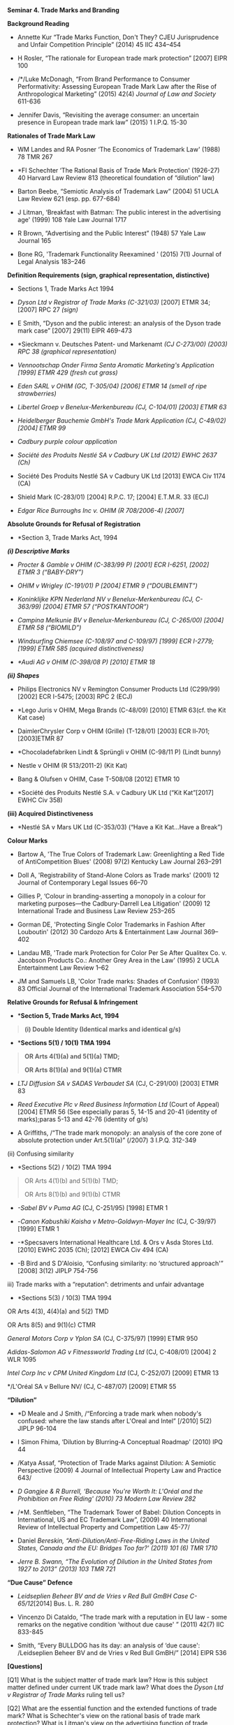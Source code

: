 *Seminar 4. Trade Marks and Branding*

*Background Reading*

- Annette Kur “Trade Marks Function, Don't They? CJEU Jurisprudence and
  Unfair Competition Principle” (2014) 45 IIC 434--454

- H Rosler, “The rationale for European trade mark protection” [2007]
  EIPR 100

- /*/Luke McDonagh, “From Brand Performance to Consumer Performativity:
  Assessing European Trade Mark Law after the Rise of Anthropological
  Marketing” (2015) 42(4) /Journal of Law and Society/ 611-636

- Jennifer Davis, “Revisiting the average consumer: an uncertain
  presence in European trade mark law” (2015) 1 I.P.Q. 15-30

*Rationales of Trade Mark Law*

- WM Landes and RA Posner ‘The Economics of Trademark Law' (1988) 78 TMR
  267

- *FI Schechter ‘The Rational Basis of Trade Mark Protection' (1926-27)
  40 Harvard Law Review 813 (theoretical foundation of “dilution” law)

- Barton Beebe, “Semiotic Analysis of Trademark Law” (2004) 51 UCLA Law
  Review 621 (esp. pp. 677-684)

- J Litman, ‘Breakfast with Batman: The public interest in the
  advertising age' (1999) 108 Yale Law Journal 1717

- R Brown, “Advertising and the Public Interest” (1948) 57 Yale Law
  Journal 165

- Bone RG, 'Trademark Functionality Reexamined ' (2015) 7(1) Journal of
  Legal Analysis 183--246

*Definition Requirements (sign, graphical representation, distinctive)*

- Sections 1, Trade Marks Act 1994

- /Dyson Ltd v Registrar of Trade Marks (C-321/03)/ [2007] ETMR 34;
  [2007] RPC 27 /(sign)/

- E Smith, “Dyson and the public interest: an analysis of the Dyson
  trade mark case” [2007] 29(11) EIPR 469-473

- *Sieckmann v. Deutsches Patent- und Markenamt /(CJ C-273/00) (2003)
  RPC 38 (graphical representation)/

- /Vennootschap Onder Firma Senta Aromatic Marketing's Application
  [1999] ETMR 429 (fresh cut grass)/

- /Eden SARL v OHIM (GC, T-305/04) [2006] ETMR 14 (smell of ripe
  strawberries)/

- /Libertel Groep v Benelux-Merkenbureau (CJ, C-104/01) [2003] ETMR 63/

- /Heidelberger Bauchemie GmbH's Trade Mark Application (CJ, C-49/02)
  [2004] ETMR 99/

- /Cadbury purple colour application/

- /Société des Produits Nestlé SA v Cadbury UK Ltd (2012) EWHC 2637
  (Ch)/

- Société Des Produits Nestlé SA v Cadbury UK Ltd [2013] EWCA Civ 1174
  (CA)

- Shield Mark (C-283/01) [2004] R.P.C. 17; [2004] E.T.M.R. 33 (ECJ)

- /Edgar Rice Burroughs Inc v. OHIM (R 708/2006-4) [2007]/

*Absolute Grounds for Refusal of Registration*

- *Section 3, Trade Marks Act, 1994

/*(i) Descriptive Marks*/

- /Procter & Gamble v OHIM (C-383/99 P) [2001] ECR I-6251, [2002] ETMR 3
  (“BABY-DRY”)/

- /OHIM v Wrigley (C-191/01) P [2004] ETMR 9 (“DOUBLEMINT”)/

- /Koninklijke KPN Nederland NV v Benelux-Merkenbureau (CJ, C- 363/99)
  [2004] ETMR 57 (“POSTKANTOOR”)/

- /Campina Melkunie BV v Benelux-Merkenbureau (CJ, C-265/00) [2004] ETMR
  58 (“BIOMILD”)/

- /Windsurfing Chiemsee (C-108/97 and C-109/97) [1999] ECR I-2779;
  [1999] ETMR 585 (acquired distinctiveness)/

- /*Audi AG v OHIM (C-398/08 P) [2010] ETMR 18/

/*(ii) Shapes*/

- Philips Electronics NV v Remington Consumer Products Ltd (C299/99)
  [2002] ECR I-5475; [2003] RPC 2 (ECJ)

- *Lego Juris v OHIM, Mega Brands (C-48/09) [2010] ETMR 63(cf. the Kit
  Kat case)

- DaimlerChrysler Corp v OHIM (Grille) (T-128/01) [2003] ECR II‑701;
  [2003]ETMR 87

- *Chocoladefabriken Lindt & Sprüngli v OHIM (C-98/11 P) (Lindt bunny)

- Nestle v OHIM (R 513/2011-2) (Kit Kat)

- Bang & Olufsen v OHIM, Case T-508/08 [2012] ETMR 10

- *Société des Produits Nestlé S.A. v Cadbury UK Ltd (“Kit Kat”[2017]
  EWHC Civ 358)

*(iii) Acquired Distinctiveness*

- *Nestlé SA v Mars UK Ltd (C-353/03) (“Have a Kit Kat...Have a Break”)

*Colour Marks*

- Bartow A, 'The True Colors of Trademark Law: Greenlighting a Red Tide
  of AntiCompetition Blues' (2008) 97(2) Kentucky Law Journal 263--291

- Doll A, 'Registrability of Stand-Alone Colors as Trade marks' (2001)
  12 Journal of Contemporary Legal Issues 66--70

- Gillies P, ‘Colour in branding-asserting a monopoly in a colour for
  marketing purposes---the Cadbury-Darrell Lea Litigation' (2009) 12
  International Trade and Business Law Review 253--265

- Gorman DE, 'Protecting Single Color Trademarks in Fashion After
  Louboutin' (2012) 30 Cardozo Arts & Entertainment Law Journal 369--402

- Landau MB, 'Trade mark Protection for Color Per Se After Qualitex Co.
  v. Jacobson Products Co.: Another Grey Area in the Law' (1995) 2 UCLA
  Entertainment Law Review 1--62

- JM and Samuels LB, 'Color Trade marks: Shades of Confusion' (1993) 83
  Official Journal of the International Trademark Association 554--570

*Relative Grounds for Refusal & Infringement*

- **Section 5, Trade Marks Act, 1994*

#+BEGIN_QUOTE
  *(i) Double Identity (Identical marks and identical g/s)*
#+END_QUOTE

- **Sections 5(1) / 10(1) TMA 1994*

#+BEGIN_QUOTE
  *OR Arts 4(1)(a) and 5(1)(a) TMD;*

  *OR Arts 8(1)(a) and 9(1)(a) CTMR*
#+END_QUOTE

- /LTJ Diffusion SA v SADAS Verbaudet SA/ (CJ, C-291/00) [2003] ETMR 83

- /Reed Executive Plc v Reed Business Information Ltd/ (Court of Appeal)
  [2004] ETMR 56 (See especially paras 5, 14-15 and 20-41 (identity of
  marks);paras 5-13 and 42-76 (identity of g/s)

- A Griffiths, /“The trade mark monopoly: an analysis of the core zone
  of absolute protection under Art.5(1)(a)” (/2007) 3 I.P.Q. 312-349

(ii) Confusing similarity

- *Sections 5(2) / 10(2) TMA 1994

#+BEGIN_QUOTE
  OR Arts 4(1)(b) and 5(1)(b) TMD;

  OR Arts 8(1)(b) and 9(1)(b) CTMR
#+END_QUOTE

- /-Sabel BV v Puma AG/ (CJ, C-251/95) [1998] ETMR 1

- -/Canon Kabushiki Kaisha v Metro-Goldwyn-Mayer Inc/ (CJ, C-39/97)
  [1999] ETMR 1

- -*Specsavers International Healthcare Ltd. & Ors v Asda Stores Ltd.
  [2010] EWHC 2035 (Ch); [2012] EWCA Civ 494 (CA)

- -B Bird and S D'Aloisio, “Confusing similarity: no ‘structured
  approach'” [2008] 3(12) JIPLP 754-756

iii) Trade marks with a “reputation”: detriments and unfair advantage

- *Sections 5(3) / 10(3) TMA 1994

OR Arts 4(3), 4(4)(a) and 5(2) TMD

OR Arts 8(5) and 9(1)(c) CTMR

/General Motors Corp v Yplon SA/ (CJ, C-375/97) [1999] ETMR 950

/Adidas-Salomon AG v Fitnessworld Trading Ltd/ (CJ, C-408/01) [2004] 2
WLR 1095

/Intel Corp Inc v CPM United Kingdom Ltd/ (CJ, C-252/07) [2009] ETMR 13

*/L'Oréal SA v Bellure NV/ (CJ, C-487/07) [2009] ETMR 55

*“Dilution”*

- *D Meale and J Smith, /“Enforcing a trade mark when nobody's confused:
  where the law stands after L'Oreal and Intel” [/2010] 5(2) JIPLP
  96-104

- I Simon Fhima, ‘Dilution by Blurring-A Conceptual Roadmap' (2010) IPQ
  44

- /Katya Assaf, “Protection of Trade Marks against Dilution: A Semiotic
  Perspective (2009) 4 Journal of Intellectual Property Law and Practice
  643/

- /D Gangjee & R Burrell, ‘Because You're Worth It: L'Oréal and the
  Prohibition on Free Riding' (2010) 73 Modern Law Review 282/

- /*M. Senftleben, “The Trademark Tower of Babel: Dilution Concepts in
  International, US and EC Trademark Law”, (2009) 40 International
  Review of Intellectual Property and Competition Law 45-77/

- Daniel /Bereskin, “Anti-Dilution/Anti-Free-Riding Laws in the United
  States, Canada and the EU: Bridges Too far?' (2011) 101 (6) TMR 1710/

- /Jerre B. Swann, “The Evolution of Dilution in the United States from
  1927 to 2013” (2013) 103 TMR 721/

*“Due Cause” Defence*

- /Leidseplien Beheer BV and de Vries v Red Bull GmBH Case
  C-65/12/[2014] Bus. L. R. 280

- Vincenzo Di Cataldo, “The trade mark with a reputation in EU law -
  some remarks on the negative condition ‘without due cause' ” (2011)
  42(7) IIC 833-845

- Smith, “Every BULLDOG has its day: an analysis of ‘due cause':
  /Leidseplien Beheer BV and de Vries v Red Bull GmBH/” [2014] EIPR 536

*[Questions]*

[Q1] What is the subject matter of trade mark law? How is this subject
matter defined under current UK trade mark law? What does the /Dyson Ltd
v Registrar of Trade Marks/ ruling tell us?

[Q2] What are the essential function and the extended functions of trade
mark? What is Schechter's view on the rational basis of trade mark
protection? What is Litman's view on the advertising function of trade
marks?

[Q3] What is the difference between a “trade mark” and a “brand”? What
is “anthropological marketing”? What is the semiotic analysis of trade
marks?

[Q4] Can you register “smells” as trade marks? How about “sound” marks
and “colour” marks?

[Q5] What are the absolute grounds for refusal of registration under
Trade Marks Act 1994? What is the “acquired distinctiveness” proviso
about? Is Cadbury entitled to register the purple colour as its trade
mark? (When did Cadbury start to use the “purple” chocolate wrappers?)

[Q6] Can slogans be protected by trade mark law? What is the mark
applied for in /Audi AG v OHIM/ about? What is the result of the case
and why? In general, how may IP law give protection to short verbal
text?

[Q7] What are relative grounds for refusal of registration? What is
their relationship with infringement provisions?

[Q8] What is meant by “dilution” of marks with reputation? What are the
anti-dilution provisions in UK and EU trade mark law? Is there a
difference between “detriments” and “taking advantage?” What are
regarded as “famous” marks?

[Q9] What is the “due cause” in anti-dilution lawsuits? What can we
learn from the /Leidseplein Beheer/ ruling?
